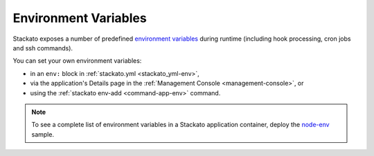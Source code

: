 .. index:: Environment Variables
.. _environment-variables:

Environment Variables
=====================

.. only:: not public

  .. note::
  
    See here for syntax of
    `Definition Lists <http://docutils.sourceforge.net/docs/ref/rst/restructuredtext.html#definition-lists>`_.
    See here for syntax of
    `Glossary Directive <http://sphinx.pocoo.org/markup/para.html#glossary>`_.
    Due to a bug in Sphinx, this must be a leaf document with no references to labels elsewhere in the document tree.

Stackato exposes a number of predefined `environment variables
<http://manpages.ubuntu.com/manpages/man7/environ.7.html>`_
during runtime (including hook processing, cron jobs and ssh commands).

You can set your own environment variables:

* in an ``env:`` block in :ref:`stackato.yml <stackato_yml-env>`,
* via the application's Details page in the :ref:`Management Console <management-console>`, or
* using the :ref:`stackato env-add <command-app-env>` command. 

.. note::
    
    To see a complete list of environment variables in a Stackato
    application container, deploy the `node-env
    <https://github.com/Stackato-Apps/node-env>`_ sample.




.. glossary::

  DATABASE_URL
    Contains an access URL for a database service. If more than one type
    of database is present, ``DATABASE_URL`` will not be available.
    Instead, use the :ref:`Database Specific URL variables
    <database-specific-url>` below. 
    
    Example::

        mysql://u93Mm8XmGXQ9R:p8LwNeQXMrNzi@192.168.0.112:3306/d0a60c0be931f4982bbef153f993237bc

  MEMCACHE_URL
    Location of and credentials for the bound **Memcached** service, if there is (only) one.
    
  MYSQL_URL
    Location of and credentials for the bound **MySQL** service, if there is (only) one.

  POSTGRESQL_URL
    Location of and credentials for the bound **PostgreSQL** service, if there is (only) one.
    
  REDIS_URL
    Location of and credentials for the bound **Redis** service, if there is (only) one.
    
  MONGODB_URL
    Location of and credentials for the bound **MongoDB** service, if there is (only) one.
    
  RABBITMQ_URL
    Location of and credentials for the bound **RabbitMQ** service, if there is (only) one.

  HOME
    Identifies the working directory assigned to a particular user on
    login. In a Stackato application container, this is generally set to
    */app/app/* by default.

  HTTP_PROXY
    A variable recognized by many web applications to direct them to a proxy HTTP server.

  PATH
    A list of directories, separated by ":", which are to be searched for the names of executable files
    to be interpreted as commands.

  PIP_OPTS
    Custom/alternate :term:`PIP` repo location.
    See `running your own package index <http://guide.python-distribute.org/pip.html#running-your-own-package-index>`_ for more info.
    
    Example::
    
          env:
            PIP_OPTS: "--extra-index-url=http://company.com/inhouse-pypi-mirror"
  
  PORT
    Stackato alternative for VCAP_APP_PORT.
  
  PROCESSES_WEB
    This variable contains the default start command that would be used when
    :ref:`stackato.yml <stackato_yml>` doesn't override it.
    It is provided so that users can specify a wrapper around the default command, e.g.

        processes:
          web: newrelic_wrapper $PROCESSES_WEB

    Note that ``PROCESSES_WEB`` may be undefined when Stackato can't determine the
    default command (e.g. because the app uses a non-standard main application file).

  PYPM_OPTS
    Custom/alternate :term:`PyPM` repo location. Repo mirroring is sort of undocumented feature.
    Example::
    
        env:
            PYPM_OPTS: "-R http://pypm-free.activestate.com/2.7/linux-x86_64/"

  STACKATO_APP_ENV
    .. note:: Internal use, subject to change.

    Contains a list of all environment variables set with :ref:`stackato env-add <command-ref-client>`
    or :ref:`stackato.yml <stackato_yml-env>`.

  STACKATO_APP_NAME
    Contains the application name as specified during application push
    (or in *stackato.yml* or *manifest.yml*). Available during staging as
    well as in the application instance.
  
  STACKATO_APP_NAME_UPCASE
    Contains the same value as STACKATO_APP_NAME transformed to
    uppercase, with dashes replaced by underscores. For example if
    STACKATO_APP_NAME is "php-info", then STACKATO_APP_NAME_UPCASE will
    be "PHP_INFO".
    
    This makes it possible to access the environment variables for
    :ref:`harbor <port-service-env-vars>` and :ref:`filesystem
    <file-system-usage>` services.
    
  STACKATO_APP_ROOT
    This is the "root" directory from the Stackato point of view.
    It contains app specific HOME directory (app/), the log file directory
    (logs/) and various scripts.

    The :term:`HOME` environment variable will actually point to the app directory, which
    looks mostly like the directory uploaded by the client.  This is where
    *stackato.yml* and all the application files live.

  STACKATO_DOCUMENT_ROOT
    This contains the root directory where the user can access. The document-root must always be specified relative to $HOME (/app/app).

  STACKATO_FILESYSTEM
    If the app uses a single ``filesystem`` service, then the local
    mount point is stored in this variable.

    If there is more than one ``filesystem`` service, ``STACKATO_FILESYSTEM`` is not available. 
    Instead, a custom environment variable ``STACKATO_FILESYSTEM_*`` will be created based on the
    name of each filesystem service (with hyphens replaced by underscores).

    For example, if your *stackato.yml* file configures the following services::

        services:
          my-data: filesystem
          plugins: filesystem

    Two environment variables would be created:
    ``STACKATO_FILESYSTEM_MY_DATA``
    and
    ``STACKATO_FILESYSTEM_PLUGINS``.
  
  STACKATO_GROUP
    Can be set in the local shell to specify the :ref:`group <using-groups>`
    for the ``stackato`` client. When set, the ``stackato group``
    command is ignored until the variable is explicitly unset. If empty,
    the client sets the group to 'none'. Can be overridden with the
    ``--group`` option.

  STACKATO_SERVICES
    Contains connection details and credentials for services bound to
    the application. For filesystem services, it contains the local
    mount point. See :ref:`STACKATO_SERVICES
    <database-services-stackato-services>`.

  STACKATO_TARGET
    Can be set in the local shell to specify the API endpoint target for
    the ``stackato`` client. When set, the ``stackato target`` command
    is ignored until the variable is explicitly unset. Can be overridden
    with the ``--target`` option.

  STACKATO_UWSGI
    Set by the Perl and Python frameworks only. It contains the default
    uswgi start command to run the application via uwsgi. It is provided
    in case the user wants to add additional uwsgi options in
    :ref:`stackato.yml <stackato_yml>`::

        processes:
          web: $STACKATO_UWSGI --another-uwsgi-option
  
  VCAP_APP_HOST
    This variable contains the IP address of the host that the application is running on.
    
  VCAP_APP_PORT
    This variable contains the port that the application will be exposed on.
    
  VCAP_APPLICATION
    This variable contails all relevant application details for the Stackato Application. 
    (Instance ID, App Name, App Uris, Users/Groups etc.)
  
  VCAP_SERVICES
    Contains connection details, credentials, and meta data for services
    bound to the application. See :ref:`VCAP_SERVICES
    <database-services-vcap-services>`.

